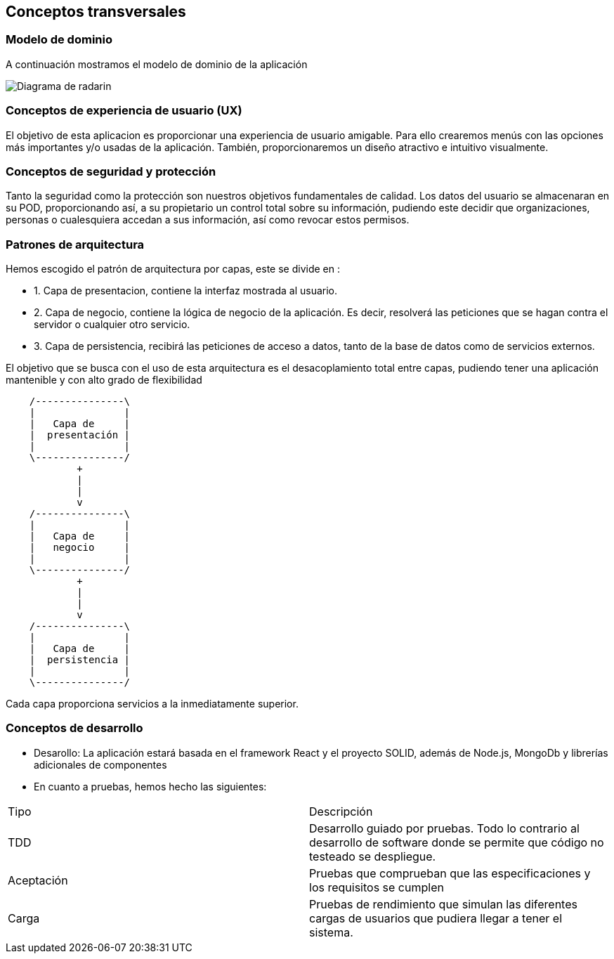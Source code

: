 [[section-concepts]]
== Conceptos transversales

=== Modelo de dominio
A continuación mostramos el modelo de dominio de la aplicación

image:Digrama-uml-modeloDominioMejorado.png["Diagrama de radarin"]

=== Conceptos de experiencia de usuario (UX)
El objetivo de esta aplicacion es proporcionar una experiencia de usuario amigable. Para ello crearemos menús con las opciones más importantes y/o usadas de la aplicación.
También, proporcionaremos un diseño atractivo e intuitivo visualmente.

=== Conceptos de seguridad y protección

Tanto la seguridad como la protección son nuestros objetivos fundamentales de calidad.
Los datos del usuario se almacenaran en su POD, proporcionando así, a su propietario un control total sobre su información, pudiendo este decidir que organizaciones, personas o cualesquiera accedan a sus información, así como revocar estos permisos.

=== Patrones de arquitectura 
Hemos escogido el patrón de arquitectura por capas, este se divide en :

* 1. Capa de presentacion, contiene la interfaz  mostrada al usuario.
* 2. Capa de negocio, contiene la lógica de negocio de la aplicación. Es decir, resolverá las peticiones que se hagan contra el servidor o cualquier otro servicio.
* 3. Capa de persistencia, recibirá las peticiones de acceso a datos, tanto de la base de datos como de servicios externos.

El objetivo que se  busca con el uso de esta arquitectura es el desacoplamiento total entre capas, pudiendo tener una aplicación mantenible y con alto grado de flexibilidad
[ditaa,asciidoctor-diagram-process]
....
    /---------------\
    |               |
    |   Capa de     |
    |  presentación |
    |               |
    \---------------/
            +
            |
            |
            v
    /---------------\
    |               |
    |   Capa de     |
    |   negocio     |
    |               |
    \---------------/
            +
            |
            |
            v
    /---------------\
    |               |
    |   Capa de     |
    |  persistencia |
    |               |
    \---------------/
....
Cada capa proporciona servicios a la inmediatamente superior.

=== Conceptos de desarrollo
* Desarollo: La aplicación estará basada en el framework React y el proyecto SOLID, además de Node.js, MongoDb y librerías adicionales de componentes
* En cuanto a pruebas, hemos hecho las siguientes:
[options="header",cols="2,2"]
|===
|Tipo|Descripción
| TDD | Desarrollo guiado por pruebas. Todo lo contrario al desarrollo de software donde se permite que código no testeado se despliegue.
| Aceptación | Pruebas que comprueban que las especificaciones y los requisitos se cumplen
| Carga | Pruebas de rendimiento que simulan las diferentes cargas de usuarios que pudiera llegar a tener el sistema.
|===